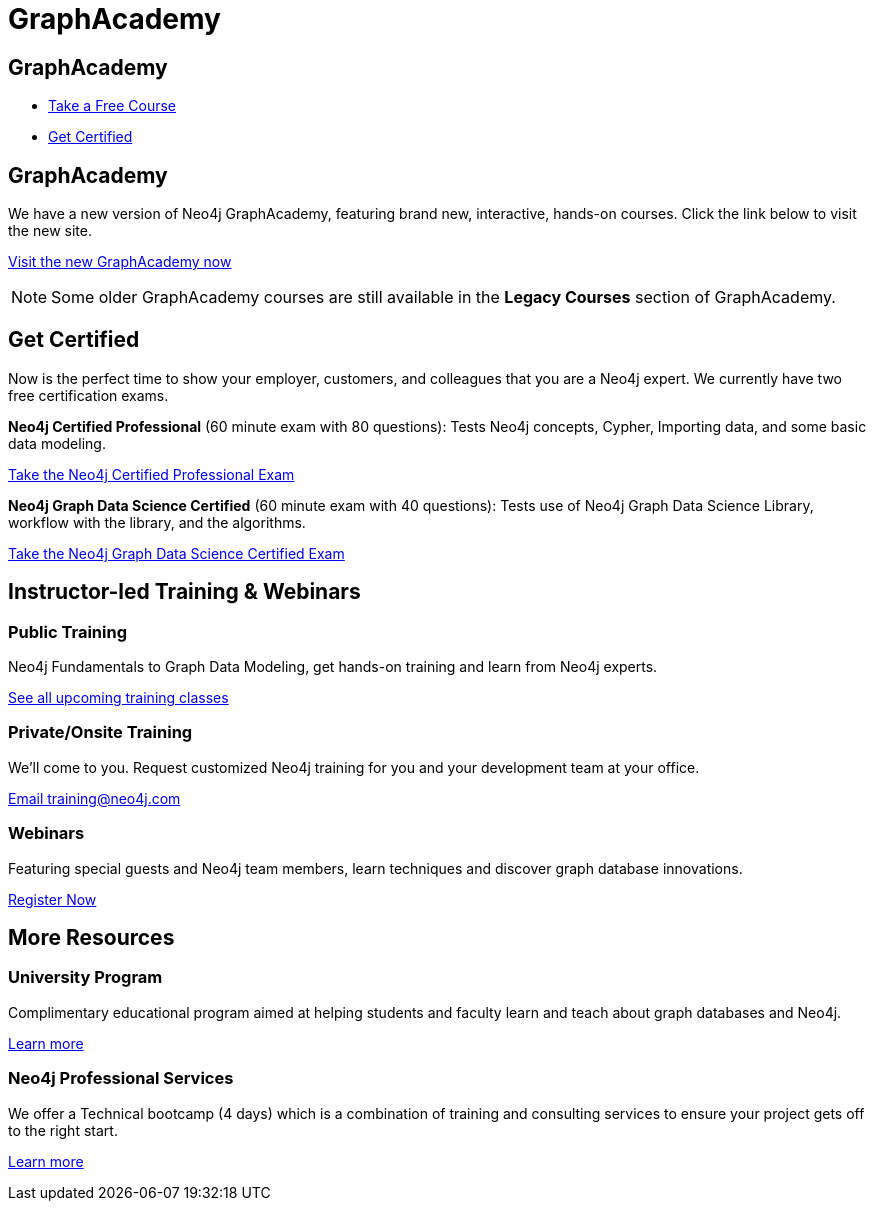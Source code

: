 = GraphAcademy
:page-layout: landing
:page-toclevels: -1
//:page-courses-featured: training-gdm-40,training-iga-40,training-graphql-apis

[.hero]
== GraphAcademy

[.buttons]
* link:https://graphacademy.neo4j.com?ref=old[Take a Free Course]
* <<Get Certified>>


[.secondary.leading]
== GraphAcademy

We have a new version of Neo4j GraphAcademy, featuring brand new, interactive, hands-on courses.
Click the link below to visit the new site.

link:https://graphacademy.neo4j.com?ref=old[Visit the new GraphAcademy now,role=btn]

[NOTE]
--
Some older GraphAcademy courses are still available in the **Legacy Courses** section of GraphAcademy.
--
[.secondary]
////
== Intro to Neo4j 4.x Series


++++
<p style="font-size: 2rem; font-weight: 200; margin: 2rem 2rem 2rem 0;">
The <strong>Intro to Neo4j 4.x Series</strong> provides you with all of the information required to become proficient with Neo4j.
</p>
++++

++++
<p style="font-size: 1.2rem; font-weight: 200; margin: 2rem 2rem 2rem 0;">
Once you have completed these courses, you will be able to complete the <a href="neo4j-certification">free 1-hour Neo4j Certified Professional exam</a>.
</p>
++++


1. link:/graphacademy/training-overview-40/enrollment/[Overview of Neo4j 4.x] +
   An introduction to Neo4j 4.x and the Neo4j Graph Platform

2. link:/graphacademy/training-querying-40/enrollment/[Querying with Cypher in Neo4j 4.x] +
   Hands on exercises to help you build a good starting knowledge of Neo4j

3. link:/graphacademy/training-updating-40/enrollment/[Creating Nodes and Relationships in Neo4j 4.x] +
   Learn multiple methods for creating nodes and relationships in the Graph

4. link:/graphacademy/training-best-practices-40/enrollment/[Using Indexes and Query Best Practices in Neo4j 4.x] +
   Learn how to to create constraints and indexes for your Neo4j database, as well as use full-text schema indexes.

5. link:/graphacademy/training-importing-data-40/enrollment/[Importing Data with Neo4j 4.x] +
   Explore the possible methods for importing data into Neo4j, including CSV and the neo4j-admin tool.


[[courses]]
== More Courses

These free, self-paced courses introduce you to and teach you about Neo4j, Cypher, graph data modeling, graph algorithms, and Neo4j administration.
Each course includes hands-on exercises so you can gain experience with Neo4j.

// remind: we cannot generate the course cards dynamically because we are using two distinct playbook to generate the training courses pages and the GraphAcademy informational pages.
[.featured-courses.discrete]
=== Featured courses

// --
// image::https://s3.amazonaws.com/dev.assets.neo4j.com/wp-content/courseLogos/IntroductionToNeo4j-4.0.jpg[link=/graphacademy/training-intro-40/enrollment/]
// [%hardbreaks]
// link:/graphacademy/training-intro-40/enrollment/[*Introduction to Neo4j 4.x Series*,role=course-title]
// [.course-duration]#5 courses that range from 2-5 hours each.#

// [.course-actions]
// link:/graphacademy/training-intro-40/enrollment/[More Details, role=button course-action]
// --

--
image::https://s3.amazonaws.com/dev.assets.neo4j.com/wp-content/courseLogos/GraphDataModeling.jpg[link=/graphacademy/training-gdm-40/enrollment/]
[%hardbreaks]
link:/graphacademy/training-gdm-40/enrollment/[*Graph Data Modeling for Neo4j*, role=course-title]
[.course-duration]#4 hours#

[.course-actions]
link:/graphacademy/training-gdm-40/enrollment/[More Details, role=button course-action]
--

--
image::https://s3.amazonaws.com/dev.assets.neo4j.com/wp-content/courseLogos/IntroGraphAlgos-40.jpg[link=/graphacademy/training-iga-40/enrollment/]
[%hardbreaks]
link:/graphacademy/training-iga-40/enrollment/[*Introduction to Graph Algorithms in Neo4j 4.0*, role=course-title]
[.course-label]#New#
[.course-duration]#5.5 hours#

[.course-actions]
link:/graphacademy/training-iga-40/enrollment/[More Details, role=button course-action]
--

--
image::https://s3.amazonaws.com/dev.assets.neo4j.com/wp-content/courseLogos/GraphQL-APIs.jpg[link=/graphacademy/training-graphql-apis/enrollment/]
[%hardbreaks]
link:/graphacademy/training-graphql-apis/enrollment/[*Building GraphQL APIs Using The Neo4j GraphQL Library*, role=course-title]
[.course-label]#New#
[.course-duration]#4 hours#

[.course-actions]
link:/graphacademy/training-graphql-apis/enrollment/[More Details, role=button course-action]
--

[.discrete]
=== View courses

link:/graphacademy/online-training/[View All Courses, role=more information]

//
////
[[get-certified]]
== Get Certified

Now is the perfect time to show your employer, customers, and colleagues that you are a Neo4j expert. We currently have two free certification exams.

**Neo4j Certified Professional** (60 minute exam with 80 questions): Tests Neo4j concepts, Cypher, Importing data, and some basic data modeling.

link:/graphacademy/neo4j-certification/[Take the Neo4j Certified Professional Exam, role=button course-action]

**Neo4j Graph Data Science Certified** (60 minute exam with 40 questions): Tests use of Neo4j Graph Data Science Library, workflow with the library, and the algorithms.

link:/graphacademy/neo4j-gds-certify/[Take the Neo4j Graph Data Science Certified Exam, role=button course-action]

[.flex.secondary]
== Instructor-led Training & Webinars

[.column]
=== Public Training

Neo4j Fundamentals to Graph Data Modeling, get hands-on training and learn from Neo4j experts.

link:https://neo4j.com/events/list/?tribe_eventcategory%5B0%5D=25964[See all upcoming training classes^, role=more information]

[.column]
=== Private/Onsite Training

We’ll come to you. Request customized Neo4j training for you and your development team at your office.

mailto:training@neo4j.com[Email \training@neo4j.com^, role=more information]

[.column]
=== Webinars

Featuring special guests and Neo4j team members, learn techniques and discover graph database innovations.

link:https://neo4j.com/webinars/[Register Now^, role=more information]

[.flex.discrete.secondary]
== More Resources

[.column]
=== University Program
Complimentary educational program aimed at helping students and faculty learn and teach about graph databases and Neo4j.

xref:university-program.adoc[Learn more, role=more information]

[.column]
=== Neo4j Professional Services
We offer a Technical bootcamp (4 days) which is a combination of training and consulting services to ensure your project gets off to the right start.

link:https://neo4j.com/professional-services[Learn more, role=more information]
